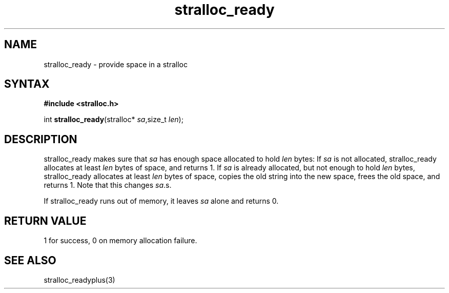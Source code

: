 .TH stralloc_ready 3
.SH NAME
stralloc_ready \- provide space in a stralloc
.SH SYNTAX
.B #include <stralloc.h>

int \fBstralloc_ready\fP(stralloc* \fIsa\fR,size_t \fIlen\fR);
.SH DESCRIPTION
stralloc_ready makes sure that \fIsa\fR has enough space allocated to hold
\fIlen\fR bytes: If \fIsa\fR is not allocated, stralloc_ready allocates at least
\fIlen\fR bytes of space, and returns 1. If \fIsa\fR is already allocated, but
not enough to hold \fIlen\fR bytes, stralloc_ready allocates at least \fIlen\fR
bytes of space, copies the old string into the new space, frees the
old space, and returns 1. Note that this changes \fIsa\fR.s.

If stralloc_ready runs out of memory, it leaves \fIsa\fR alone and
returns 0.
.SH "RETURN VALUE"
1 for success, 0 on memory allocation failure.
.SH "SEE ALSO"
stralloc_readyplus(3)
